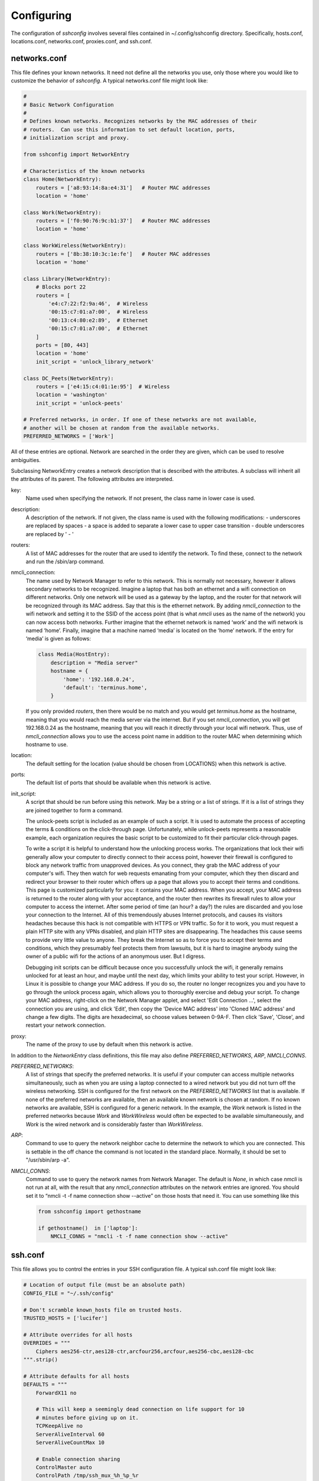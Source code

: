 Configuring
-----------

The configuration of *sshconfig* involves several files contained in 
~/.config/sshconfig directory. Specifically, hosts.conf, locations.conf, 
networks.conf, proxies.conf, and ssh.conf.

networks.conf
"""""""""""""

This file defines your known networks. It need not define all the networks you 
use, only those where you would like to customize the behavior of *sshconfig*.
A typical networks.conf file might look like:

.. code-block:: python

   #
   # Basic Network Configuration
   #
   # Defines known networks. Recognizes networks by the MAC addresses of their 
   # routers.  Can use this information to set default location, ports, 
   # initialization script and proxy.

   from sshconfig import NetworkEntry

   # Characteristics of the known networks
   class Home(NetworkEntry):
       routers = ['a8:93:14:8a:e4:31']   # Router MAC addresses
       location = 'home'

   class Work(NetworkEntry):
       routers = ['f0:90:76:9c:b1:37']   # Router MAC addresses
       location = 'home'

   class WorkWireless(NetworkEntry):
       routers = ['8b:38:10:3c:1e:fe']   # Router MAC addresses
       location = 'home'

   class Library(NetworkEntry):
       # Blocks port 22
       routers = [
           'e4:c7:22:f2:9a:46',  # Wireless
           '00:15:c7:01:a7:00',  # Wireless
           '00:13:c4:80:e2:89',  # Ethernet
           '00:15:c7:01:a7:00',  # Ethernet
       ]
       ports = [80, 443]
       location = 'home'
       init_script = 'unlock_library_network'

   class DC_Peets(NetworkEntry):
       routers = ['e4:15:c4:01:1e:95']  # Wireless
       location = 'washington'
       init_script = 'unlock-peets'

   # Preferred networks, in order. If one of these networks are not available,
   # another will be chosen at random from the available networks.
   PREFERRED_NETWORKS = ['Work']

All of these entries are optional.  Network are searched in the order they are 
given, which can be used to resolve ambiguities.

Subclassing NetworkEntry creates a network description that is described with 
the attributes. A subclass will inherit all the attributes of its parent. The 
following attributes are interpreted.

key:
   Name used when specifying the network. If not present, the class name in 
   lower case is used.

description:
   A description of the network. If not given, the class name is used with the 
   following modifications:
   - underscores are replaced by spaces
   - a space is added to separate a lower case to upper case transition
   - double underscores are replaced by ' - '

routers:
   A list of MAC addresses for the router that are used to identify the network.  
   To find these, connect to the network and run the /sbin/arp command.

nmcli_connection:
   The name used by Network Manager to refer to this network.  This is normally 
   not necessary, however it allows secondary networks to be recognized.  
   Imagine a laptop that has both an ethernet and a wifi connection on different 
   networks.  Only one network will be used as a gateway by the laptop, and the 
   router for that network will be recognized through its MAC address.  Say that 
   this is the ethernet network.  By adding *nmcli_connection* to the wifi 
   network and setting it to the SSID of the access point (that is what *nmcli* 
   uses as the name of the network) you can now access both networks.  Further 
   imagine that the ethernet network is named ‘work’ and the wifi network is 
   named ‘home’.  Finally, imagine that a machine named ‘media’ is located on 
   the ‘home’ network.  If the entry for ‘media’ is given as follows:

   .. code-block:: python

       class Media(HostEntry):
           description = "Media server"
           hostname = {
               'home': '192.168.0.24',
               'default': 'terminus.home',
           }

   If you only provided *routers*, then there would be no match and you would 
   get *terminus.home* as the hostname, meaning that you would reach the media 
   server via the internet.  But if you set *nmcli_connection*, you will get 
   192.168.0.24 as the hostname, meaning that you will reach it directly through 
   your local wifi network.  Thus, use of *nmcli_connection* allows you to use 
   the access point name in addition to the router MAC when determining which 
   hostname to use.

location:
   The default setting for the location (value should be chosen from LOCATIONS) 
   when this network is active.

ports:
   The default list of ports that should be available when this network is 
   active.

init_script:
   A script that should be run before using this network. May be a string or 
   a list of strings. If it is a list of strings they are joined together to 
   form a command.

   The unlock-peets script is included as an example of such a script. It is 
   used to automate the process of accepting the terms & conditions on the 
   click-through page. Unfortunately, while unlock-peets represents a reasonable 
   example, each organization requires the basic script to be customized to fit 
   their particular click-through pages.

   To write a script it is helpful to understand how the unlocking process 
   works.  The organizations that lock their wifi generally allow your computer 
   to directly connect to their access point, however their firewall is 
   configured to block any network traffic from unapproved devices.  As you 
   connect, they grab the MAC address of your computer's wifi.  They then watch 
   for web requests emanating from your computer, which they then discard and 
   redirect your browser to their router which offers up a page that allows you 
   to accept their terms and conditions.  This page is customized particularly 
   for you: it contains your MAC address. When you accept, your MAC address is 
   returned to the router along with your acceptance, and the router then 
   rewrites its firewall rules to allow your computer to access the internet.  
   After some period of time (an hour? a day?) the rules are discarded and you 
   lose your connection to the Internet.  All of this tremendously abuses 
   Internet protocols, and causes its visitors headaches because this hack is 
   not compatible with HTTPS or VPN traffic. So for it to work, you must request 
   a plain HTTP site with any VPNs disabled, and plain HTTP sites are 
   disappearing.  The headaches this cause seems to provide very little value to 
   anyone. They break the Internet so as to force you to accept their terms and 
   conditions, which they presumably feel protects them from lawsuits, but it is 
   hard to imagine anybody suing the owner of a public wifi for the actions of 
   an anonymous user. But I digress.

   Debugging init scripts can be difficult because once you successfully unlock 
   the wifi, it generally remains unlocked for at least an hour, and maybe until 
   the next day, which limits your ability to test your script.  However, in 
   Linux it is possible to change your MAC address.  If you do so, the router no 
   longer recognizes you and you have to go through the unlock process again, 
   which allows you to thoroughly exercise and debug your script.  To change 
   your MAC address, right-click on the Network Manager applet, and select 'Edit 
   Connection ...', select the connection you are using, and click 'Edit', then 
   copy the 'Device MAC address' into 'Cloned MAC address' and change a few 
   digits. The digits are hexadecimal, so choose values between 0-9A-F. Then 
   click 'Save', 'Close', and restart your network connection.

proxy:
   The name of the proxy to use by default when this network is active.

In addition to the *NetworkEntry* class definitions, this file may also define 
*PREFERRED_NETWORKS*, *ARP*, *NMCLI_CONNS*.

*PREFERRED_NETWORKS*:
   A list of strings that specify the preferred networks. It is useful if your 
   computer can access multiple networks simultaneously, such as when you are 
   using a laptop connected to a wired network but you did not turn off the 
   wireless networking.  SSH is configured for the first network on the 
   *PREFERRED_NETWORKS* list that is available. If none of the preferred 
   networks are available, then an available known network is chosen at random.  
   If no known networks are available, SSH is configured for a generic network.  
   In the example, the *Work* network is listed in the preferred networks 
   because *Work* and *WorkWireless* would often be expected to be available 
   simultaneously, and *Work* is the wired network and is considerably faster 
   than *WorkWireless*.

*ARP*:
   Command to use to query the network neighbor cache to determine the network 
   to which you are connected.  This is settable in the off chance the command 
   is not located in the standard place.  Normally, it should be set to 
   "/usr/sbin/arp -a".

*NMCLI_CONNS*:
   Command to use to query the network names from Network Manager.  The default 
   is *None*, in which case *nmcli* is not run at all, with the result that any 
   *nmcli_connection* attributes on the network entries are ignored.  You should 
   set it to “nmcli -t -f name connection show --active” on those hosts that 
   need it.  You can use something like this

   .. code-block:: python

       from sshconfig import gethostname

       if gethostname()  in ['laptop']:
           NMCLI_CONNS = "nmcli -t -f name connection show --active"


ssh.conf
""""""""

This file allows you to control the entries in your SSH configuration file.
A typical ssh.conf file might look like:

.. code-block:: python

   # Location of output file (must be an absolute path)
   CONFIG_FILE = "~/.ssh/config"

   # Don't scramble known_hosts file on trusted hosts.
   TRUSTED_HOSTS = ['lucifer']

   # Attribute overrides for all hosts
   OVERRIDES = """
       Ciphers aes256-ctr,aes128-ctr,arcfour256,arcfour,aes256-cbc,aes128-cbc
   """.strip()

   # Attribute defaults for all hosts
   DEFAULTS = """
       ForwardX11 no

       # This will keep a seemingly dead connection on life support for 10 
       # minutes before giving up on it.
       TCPKeepAlive no
       ServerAliveInterval 60
       ServerAliveCountMax 10

       # Enable connection sharing
       ControlMaster auto
       ControlPath /tmp/ssh_mux_%h_%p_%r
   """.strip()

All of these entries are optional.  The following attributes are interpreted.

*CONFIG_FILE*:
    A string that specifies path to the SSH config file. If not given, 
    ~/.ssh/config is used.  The path to the SSH config file should be an 
    absolute path.

*TRUSTED_HOSTS*:
    A list of strings that specifies the host names of trusted hosts. The 
    *known_hosts* file is not scrambled on known hosts. Generally you should 
    only trust hosts that you control. If you do not scramble your *known_hosts*
    file they someone with root privileges could examine you *known_hosts* file 
    and determine which hosts you are using.

*OVERRIDES*:
    A string that specifies the SSH settings that should be used on all hosts,  
    overriding conflicting settings specified in the host entry.  They are 
    simply added to the top of the SSH config file.  Do not place ForwardAgent 
    in OVERRIDES.  It will be added on the individual hosts and only set to yes 
    if they are trusted.


*DEFAULTS*:
    A string that specifies the SSH settings that should be used on all hosts,
    without overriding conflicting settings specified in the host entry.  They 
    are added to the bottom of the SSH config file.

    It is a good idea to add your default algorithms to this entry. You might 
    want to consult `stribika 
    <https://stribika.github.io/2015/01/04/secure-secure-shell.html>`_ when 
    determining which algorithms to use.

In addition, the following are useful when supporting machines with older 
versions of SSH that might not have all the best algorithms.

*AVAILABLE_CIPHERS*:
    A list of available ciphers. If a cipher is specified on a host entry that 
    is not in this list, it is ignored when creating the SSH configuration.

*AVAILABLE_MACS*:
    A list of available MACs. If a MAC is specified on a host entry that is not 
    in this list, it is ignored when creating the SSH configuration.

*AVAILABLE_HOST_KEY_ALGORITHMS*:
    A list of available host key algorithms. If a host key algorithm  is 
    specified on a host entry that is not in this list, it is ignored when 
    creating the SSH configuration.

*AVAILABLE_KEX_ALGORITHMS*:
    A list of available key exchange algorithms. If a key exchange algorithm is 
    specified on a host entry that is not in this list, it is ignored when 
    creating the SSH configuration.


proxies.conf
""""""""""""

This file allows you to define any non-SSH proxies that you might want to use.
A typical proxies.conf file might look like:

.. code-block:: python

   # Known proxies
   PROXIES = dict(
       work_proxy = 'socat - PROXY:webproxy.ext.workinghard.com:%h:%p,proxyport=80',
       school_proxy = 'proxytunnel -q -p sproxy.fna.learning.edu:1080 -d %h:%p',
       tunnelr_proxy = 'ssh tunnelr -W %h:%p',
   )

Once defined, these proxies can be activated from the command line.

All of these entries are optional.  The following attributes are interpreted.

*PROXIES*:
   A dictionary that defines each proxy.  Each entry consists of a name and 
   string that would be used directly as the argument for a *proxyCommand* SSH 
   host attribute.  These names can then be specified on the command line so 
   that all hosts use the proxy.

   It is not necessary to add SSH hosts as proxies as with *tunnelr_proxy* above 
   as you can always specify any SSH host as a proxy, and if you do you will get 
   this proxyCommand by default.  The only benefit that adding this entry to 
   PROXIES provides is that *tunnelr_proxy* is listed in the available proxies 
   by *sshconfig settings*.

Once the available proxies have been specified in *PROXIES*, you can activate it 
using the ``--proxy`` (or ``-P``) command line argument to specify the proxy by 
name.  For example:

.. code-block:: python

   PROXIES = {
       'work_proxy':   'corkscrew webproxy.ext.workinghard.com 80 %h %p',
       'school_proxy': 'corkscrew sproxy.fna.learning.edu 1080 %h %p',
   }

Two HTTP proxies are described, the first capable of bypassing the corporate 
firewall and the second does the same for the school's firewall. Each is 
a command that takes its input from stdin and produces its output on stdout.  
The program `corkscrew <https://github.com/bryanpkc/corkscrew>`_ is designed to 
proxy a TCP connection through an HTTP proxy.  The first two arguments are the 
host name and port number of the proxy.  corkscrew connects to the proxy and 
passes the third and fourth arguments, the host name and port number of desired 
destination.

There are many alternatives to *corkscrew*.  One is *socat*:

.. code-block:: python

   PROXIES = {
       'work_proxy':   'socat - PROXY:webproxy.ext.workinghard.com:%h:%p,proxyport=80',
       'school_proxy': 'socat - PROXY:sproxy.fna.learning.edu:%h:%p,proxyport=1080',
   }

Another alternative is `proxytunnel <https://proxytunnel.sourceforge.io>`_:

.. code-block:: python

   PROXIES = {
       'work_proxy':   'proxytunnel -q -p webproxy.ext.workinghard.com:80 -d %h:%p',
       'school_proxy': 'proxytunnel -q -p sproxy.fna.learning.edu:1080 -d %h:%p',
   }

For more information on configuring proxies see :ref:`proxies <proxies>`.

When at work, you should generate your SSH config file using::

   sshconfig --proxy=work_proxy

or::

   sshconfig --Pwork_proxy

You can get a list of the pre-configured proxies using::

   sshconfig --available

It is also possible to use SSH hosts as proxies. For example, when at an 
internet cafe that blocks port 22, you can work around the blockage even if your 
host only supports 22 using::

   sshconfig --ports=80 --proxy=tunnelr

or::

   sshconfig -p80 --Ptunnelr

Using the --proxy command line argument adds a *proxyCommand* entry to every 
host that does not already have one (except the host being used as the proxy).  
In that way, proxies are automatically chained.

Rather than always specifying the proxy by command line, you can specify a proxy 
on the *NetworkEntry* for you network.  If you do, that proxy will be used by 
default when on that network for all hosts that are not on that network. A host 
is said to be on the network if the hostname is specifically given for that 
network. For example, assume you have a network configured for work:

.. code-block:: python

   class Work(NetworkEntry):
       # Work network
       routers = ['78:92:4d:2b:30:c6']
       proxy = 'work_proxy'

Then assume you have a host that is not configured for that network (Home) and 
one that is (Farm):

.. code-block:: python

   class Home(HostEntry):
       description = "Home Server"
       aliases = ['lucifer']
       user = 'herbie'
       hostname = {
           'home': '192.168.0.1',
           'default': '74.125.232.64'
       }

   class Farm(HostEntry):
       description = "Entry Host to Machine farm"
       aliases = ['mercury']
       user = 'herbie'
       hostname = {
           'work': '192.168.1.16',
           'default': '231.91.164.92'
       }

When on the work network, when you connect to home you will use the proxy and 
when you connect to farm, you will not.


locations.conf
""""""""""""""

This file allows you to define any locations that you might frequent.  A typical 
locations.conf file might look like:

.. code-block:: python

   # My locations
   LOCATIONS = dict(
      home = 'San Francisco',
      washington = 'Washington DC',
      toulouse = 'Toulouse',
   )

The *LOCATIONS* entry is optional.  It is a dictionary of place names and 
descriptions.  It is needed only if expect to change the server you access based 
on your location.


hosts.conf
""""""""""

A typical hosts.conf file generally contains many host specifications.

You subclass *HostEntry* to specify a host and then add attributes to configure 
its behavior.  Information you specify is largely just placed in the SSH config 
file unmodified except:

1. The class name is converted to lower case to make it easier to type.
2. 'forwardAgent' is added and set based on whether the host is trusted.
3. Any attribute that starts with underscore (_) is ignored and so can be used 
   to hold intermediate values.

In most cases, whatever attributes you add to your class get converted into 
fields in the SSH host description. However, there are several attributes that 
are intercepted and used by *sshconfig*. They are:

*description*:
   A string that is added as a comment above the SSH host description.

*aliases*:
   A list of strings, each of which is added to the list of names that can be 
   used to refer to this host.

*trusted*:
   Indicates that the host should be trusted (it is fully under your
   control, no untrusted parties have root access).  This enables agent
   forwarding for the host.  If you are using agent forwarding, then it is 
   possible for someone with root permissions to access and use your agent. So 
   you should only mark a host as trusted if you trust the individuals that have 
   administrative access on that machine.

*guests*:
   A list of machines that are accessed using this host as a proxy.

Here is a example:

.. code-block:: python

   class DigitalOcean(HostEntry):
       description = "Web server"
       aliases = ['do', 'web']
       user = 'herbie'
       hostname = '107.170.65.89'
       identityFile = 'digitalocean'

This results in the following entry in the SSH config file:

.. code-block:: python

   # Web server
   host digitalocean do web
       user herbie
       hostname 107.170.65.89
       identityFile /home/herbie/.ssh/digitalocean
       forwardAgent no

When specifying the *identityFile*, you can either use an absolute or relative 
path. The relative path will be relative to the directory that contains the SSH 
config file. Specifying *identityFile* results in *identitiesOnly* and 
*pubkeyAuthentication* being added.  *identityFile* may be a string, or a list 
of strings.  Only those files that actually exist will be used.

*SSHconfig* provides two utility functions that you can use in your hosts file 
to customize it based on either the hostname or username that are being used 
when *sshconfig* is run. They are *gethostname()* and *getusername()* and both 
can be imported from *sshconfig*. For example, I generally use a different 
identity (SSH key) from each machine I operate from. To implement this, at the 
top of my hosts file I have:

.. code-block:: python

   from sshconfig import gethostname

   class DigitalOcean(HostEntry):
       description = "Web server"
       aliases = ['do', 'web']
       user = 'herbie'
       hostname = '107.170.65.89'
       identityFile = gethostname()


Ports
'''''

The default SSH port is 22. However, many ISPs block port 22. For examples, your 
employer may block port 22 to discourage the use of SSH, which makes them 
nervous. Coffee shops also have a habit of blocking port 22. To work around 
these blocks, it is useful to configure SSH to respond to other ports. However, 
if port 22 is blocked, there is a good chance other ports are blocked as well.  
For example, one company I was associated with blocked all but ports 80, 443, 
and 554 (http, https, and real-time streaming protocol) (554 was used by the 
RealPlayer, which was once heavily used but no longer, so port 554 traffic is no 
longer allowed through).  A coffee shop I visited blocked everything but ports 
80 and 443.  Finally, while it is rare to find port 80 blocked, it is common for 
the ISP to pass all port 80 traffic through a transparent http proxy. This would 
prevent port 80 from being used by SSH.  So, if at a very minimum, if you are 
going to configure a server to support multiple SSH ports, you should try to 
include port 443 in your list.  If you would like to support more, I recommend 
22 (SSH), 53 (DNS), 80 (HTTP), 443 (HTTPS).  In my experience, these are the 
least likely to be blocked.

If a host is capable of accepting connections on more than one port, you should 
use the *choose()* method of the ports object to select the appropriate port.

For example:

.. code-block:: python

   from sshconfig import HostEntry, ports

   class Tunnelr(HostEntry):
       description = "Proxy server"
       user = 'kundert'
       hostname = 'fremont.tunnelr.com'
       port = ports.choose([22, 80, 443])
       identityFile = 'tunnelr'

An entry such as this would be used when sshd on the host has been configured to 
accept SSH traffic on a number of ports, in this case, ports 22, 80 and 443.

The actual port used is generally the first port given in the list provided to 
*choose()*.  However this behavior can be overridden with the --ports (or -p) 
command line option.  For example::

   sshconfig --ports=443,80

or::

   sshconfig -p443,80

This causes ports.choose() to return the first port given in the --ports 
specification if it is given anywhere in the list of available ports given as an 
argument to choose(). If the first port does not work, it will try to return the 
next one given, and so on. So in this example, port 443 would be returned.  If 
-p80,443 were specified, then port 80 would be used.

You can specify as many ports as you like in a --ports specification, just 
separate them with a comma and do not add spaces.

In this next example, we customize the proxy command based on the port chosen:

.. code-block:: python

   class Home(HostEntry):
       description = "Home server"
       user = 'herbie'
       hostname = {
           'home': '192.168.1.32',
           'default': '231.91.164.05'
       }
       port = ports.choose([22, 80])
       if port in [80]:
           proxyCommand = 'socat - PROXY:%h:127.0.0.1:22,proxyport=%p'
       identityFile = 'my2014key'
       dynamicForward = 9999

An entry such as this would be used if sshd is configured to directly accept 
traffic on port 22, and Apache on the same server is configured to act as 
a proxy for ssh on port 80 (see `SSH via HTTP 
<http://www.nurdletech.com/linux-notes/ssh/via-http.html>`_).

If you prefer, you can use proxytunnel rather than socat in the proxy command::

   proxyCommand = 'proxytunnel -q -p %h:%p -d 127.0.0.1:22'

You can also use this command for port 443, but you may need to add the -E 
option if encryption is enabled on port 443.

An alternate scenario is that you need to use a port that the host does not 
support.  In this case you would use another server as an intermediate jump 
host.  For example:

.. code-block:: python

   class Backups(HostEntry):
       description = "Backups server"
       user = 'dumper'
       hostname = '143.18.194.32'
       port = ports.choose([22, 80, 443])
       if port in [80, 443]:
           proxyJump = 'tunnelr'
           port = 22
       identityFile = 'my2014key'

In this example *Backups* indicates that it supports ports 22, 80 and 443 even 
though the server itself only supports port 22. However, if port 80 or port 443 
is selected, then *tunnelr* is configured as a jump server. The port must be 
reset to port 22 so that the jump server connects to port 22 on the Backups 
server.


Attribute Descriptions
''''''''''''''''''''''

Most attributes can be given as a two element tuple. The first value in the pair 
is used as the value of the attribute, and the second should be a string that is 
added as a comment to describe the attribute. For example:

.. code-block:: python

   hostname = '65.19.130.60', 'fremont.tunnelr.com'

is converted to::

   hostname 65.19.130.60
      # fremont.tunnelr.com


Hostname
''''''''

The hostname may be a simple string, or it may be a dictionary. If given as 
a dictionary, each entry will have a string key and string value. The key would 
be the name of the network (in lower case) and the value would be the hostname 
or IP address to use when on that network. One of the keys may be 'default', 
which is used if the network does not match one of the given networks. For 
example:

.. code-block:: python

   class Home(HostEntry):
       hostname = {
           'home': '192.168.0.1',
           'default': '74.125.232.64'
      }

When on the home network, this results in an ssh host description of::

   host home
       hostname 192.168.0.1
       forwardAgent no

When not on the home network, it results in an ssh host description of::

   host home
       hostname 74.125.232.64
       forwardAgent no

The ssh config file entry for this host will not be generated if not on one of 
the specified networks and if default is not specified.

It is sometimes appropriate to set the hostname based on which host you are on 
rather than on which network. For example, if a *sshconfig* host configuration 
file is shared between multiple machines, then it is appropriate to give the 
following for a host which may become localhost:

.. code-block:: python

   class Home(HostEntry):
       if gethostname() == 'home':
           hostname = '127.0.0.1'
       else:
           hostname = '192.168.1.4'


Location
''''''''

It is also possible to choose the hostname based on location. The user specifies 
location using::

   sshconfig --location=washington

or::

   sshconfig -lwashington

You can get a list of the known locations using::

   sshconfig settings

To configure support for locations, you first specify your list of known 
locations in *LOCATIONS* (in *locations.conf*):

.. code-block:: python

   LOCATIONS = {
      'home': 'San Francisco',
      'washington': 'Washington DC',
      'toulouse': 'Toulouse',
   }

Then you must configure your hosts to use the location. To do so, you use the 
choose() method to set the location. The choose() method requires three things:

1. A dictionary that gives hostnames or IP addresses and perhaps descriptive 
   comment as a function of the location. These locations are generally specific 
   to the host.
2. Another dictionary that maps the user's locations into the host's locations.
3. A default location.

For example:

.. code-block:: python

   from sshconfig import HostEntry, locations, ports

   class Tunnelr(HostEntry):
       description = "Commercial proxy server"
       user = 'kundert'
       hostname = locations.choose(
          locations = {
              'sf':          ("65.19.130.60",    "Fremont, CA, US (fremont.tunnelr.com)"),
              'la':          ("173.234.163.226", "Los Angeles, CA, US (la.tunnelr.com)"),
              'wa':          ("209.160.33.99",   "Seattle, WA, US (seattle.tunnelr.com)"),
              'tx':          ("64.120.56.66",    "Dallas, TX, US (dallas.tunnelr.com)"),
              'va':          ("209.160.73.168",  "McLean, VA, US (mclean.tunnelr.com)"),
              'nj':          ("66.228.47.107",   "Newark, NJ, US (newark.tunnelr.com)"),
              'ny':          ("174.34.169.98",   "New York City, NY, US (nyc.tunnelr.com)"),
              'london':      ("109.74.200.165",  "London, UK (london.tunnelr.com)"),
              'uk':          ("31.193.133.168",  "Maidenhead, UK (maidenhead.tunnelr.com)"),
              'switzerland': ("178.209.52.219",  "Zurich, Switzerland (zurich.tunnelr.com)"),
              'sweden':      ("46.246.93.78",    "Stockholm, Sweden (stockholm.tunnelr.com)"),
              'spain':       ("37.235.53.245",   "Madrid, Spain (madrid.tunnelr.com)"),
              'netherlands': ("89.188.9.54",     "Groningen, Netherlands (groningen.tunnelr.com)"),
              'germany':     ("176.9.242.124",   "Falkenstein, Germany (falkenstein.tunnelr.com)"),
              'france':      ("158.255.215.77",  "Paris, France (paris.tunnelr.com)"),
          },
          maps={
              'home':       'sf',
              'washington': 'va',
              'toulouse':   'france',
          },
          default='sf'
       )
       port = ports.choose([
           22, 21, 23, 25, 53, 80, 443, 524, 5555, 8888
       ])
       identityFile = 'tunnelr'

Now if the user specifies --location=washington on the command line, then it is 
mapped to the host location of va, which becomes mclean.tunnelr.com 
(209.160.73.168).  Normally, users are expected to choose a location from the 
list given in *LOCATIONS*. As such, every *maps* argument should support each of 
those locations.  However, a user may given any location they wish. If the 
location given is not found in *maps*, then it will be looked for in locations, 
and if it is not in locations, the default location is used.


Forwards
''''''''

When forwards are specified, two SSH host entries are created. The first does 
not include forwarding. The second has the same name with '-tun' appended, and 
includes the forwarding. The reason this is done is that once one connection is 
setup with forwarding, a second connection that also attempts forwarding will 
produce a series of error messages indicating that the ports are in use and so 
cannot be forwarded. Instead, you should only use the tunneling version once 
when you want to set up the port forwards, and you the base entry at all other 
times. Often forwarding connections are setup to run in the background as 
follows::

   ssh -f -N home-tun

If you have set up connection sharing using *ControlMaster* and then run::

   ssh home

SSH will automatically share the existing connection rather than starting a new 
one.

Both local and remote forwards should be specified as lists. The lists can 
either be simple strings, or can be tuple pairs if you would like to give 
a description for the forward. The string that describes the forward has the 
syntax: '[host1:]port1 host2:port2' where each host can be either a host name or 
an IP address and each port is a port number.  *host1* is optional and defaults 
to *localhost*.

With `local forwards 
<https://www.ssh.com/academy/ssh/tunneling-example#local-forwarding>`_ *host1* 
and *port1* are given from the perspective of the local host (the host from 
which you initiated the ssh connection) and *host2* and *port2* are given from 
the perspective of the remote host (the host to which you are connecting).  
Imagine you are on the host *earth* and using ssh to connect to the host *mars* 
with a local forward specification of 'localhost:8080 localhost:80'.  Then, 
anything sent to port 8080 on *earth* is forwarded to port 80 on *mars*.  Once 
such a connection is in place, navigating to 'http://localhost:80' in your 
browser allows you to view pages from *marse* if it has a webserver monitoring 
port 80.  Notice that *localhost* was used twice in the forwarding 
specification, but each represented a different host.

With `remote forwards 
<https://www.ssh.com/academy/ssh/tunneling-example#remote-forwarding>`_ *host1* 
and *port1* are given from the perspective ot the remote host (the host to which 
you are connecting) and *host2* and *port2* are given from the perspective of 
the local host (the host from which you initiated the ssh connection).  Imagine 
you are on the host *earth* and using ssh to connect to the host *mars*.  Then 
a remote forward specification of 'localhost:2222 localhost:22' connect port 
2222 on *mars* to port 22 on *earch*.  Once such a connection is in place, using 
'ssh -p 2222 localhost' from *mars* connects you to *earth*.

The optional first host specifies what machines can connect to the port.
If the *GatewayPorts* setting is set to *yes* on the SSH server, then forwarded 
ports are accessible to any machine on the network. If the *GatewayPorts* 
setting is *no*, then the forwarded ports are only available from the local 
host.  However, if *GatewayPorts* is set to *clientspecified*, then the 
accessibility of the forward address is set by the local host specified.  For 
example:

=============================== ==============================
5280 localhost:5280             accessible only from localhost
localhost:5280 localhost:5280   accessible only from localhost
\*:5280 localhost:5280          accessible from anywhere
0.0.0.0:5280 localhost:5280     accessible from anywhere
lucifer:5280 localhost:5280     accessible from lucifer
192.168.0.1:5280 localhost:5280 accessible from 192.168.0.1
=============================== ==============================

*GatewayPorts* is a setting you specify to the SSH server.  Thus, it should 
placed in /etc/ssh/sshd_config on the host you are connecting to.

The VNC function is provided for converting VNC host and display number 
information into a setting suitable for a forward. You can give the local 
display number, the remote display number, and the remote host name (from the 
perspective of the remote ssh server) and the local host name.  For example:

.. code-block:: python

   VNC(lclDispNum=1, rmtHost='localhost', rmtDispNum=12)

This allows a local VNC client viewing display 1 to show the VNC server running 
on display 12 of the SSH server host.

If you give a single number, it will use it for both display numbers.  If you 
don't give a name, it will use *localhost* as the remote host (in this case 
*localhost* represents the remote ssh server).  So the above VNC section to the 
local forwards could be shortened to:

.. code-block:: python

   VNC(12)

if you configured the local VNC client to connect to display 12.

An example of many of these features:

.. code-block:: python

   from sshconfig import HostEntry, ports, locations, VNC

   class Home(HostEntry):
       description = "Lucifer Home Server"
       aliases = ['lucifer']
       user = 'herbie'
       hostname = {
           'home': '192.168.0.1',
           'default': '74.125.232.64'
       }
       port = ports.choose([22, 80])
       if port in [80]:
           proxyCommand = 'socat - PROXY:%h:127.0.0.1:22,proxyport=%p'
       trusted = True
       identityFile = gethostname()
       localForward = [
           ('30025 localhost:25',  "Mail - SMTP"),
           ('30143 localhost:143', "Mail - IMAP"),
           ('34190 localhost:4190', "Mail - Sieve"),
           ('39100 localhost:9100', "Printer"),
           (VNC(lclDispNum=1, rmtDispNum=12), "VNC"),
       ]
       dynamicForward = 9999

On a foreign network it produces::

   # Lucifer Home Server
   host home lucifer
       user herbie
       hostname 74.125.232.64
       port = 22
       identityFile /home/herbie/.ssh/teneya
       forwardAgent yes

   # Lucifer Home Server (with forwards)
   host home-tun lucifer-tun
       user herbie
       hostname 74.125.232.64
       port = 22
       identityFile /home/herbie/.ssh/teneya
       forwardAgent yes
       localForward 11025 localhost:25
           # Mail - SMTP
       localForward 11143 localhost:143
           # Mail - IMAP
       localForward 14190 localhost:4190
           # Mail - Sieve
       localForward 19100 localhost:9100
           # Printer
       localForward 5901 localhost:5912
           # VNC
       dynamicForward 9999
       exitOnForwardFailure yes


Guests
''''''

The 'guests' attribute is a list of hostnames that would be accessed by using 
the host being described as a proxy. The attributes specified are shared with 
its guests (other than hostname, port, and port forwards).  The name used for 
the guest in the ssh config file would be the hostname combined with the guest 
name using a hyphen.

For example:

.. code-block:: python

   class Farm(HostEntry):
       description = "Entry Host to Machine farm"
       aliases = ['earth']
       user = 'herbie'
       hostname = {
           'work': '192.168.1.16',
           'default': '231.91.164.92'
       }
       trusted = True
       identityFile = 'my2014key'
       guests = [
           ('jupiter', "128GB Compute server"),
           ('saturn', "96GB Compute server"),
           ('neptune', "64GB Compute server"),
       ]
       localForward = [
           (VNC(dispNum=21, rmtHost=jupiter), "VNC on Jupiter"),
           (VNC(dispNum=22, rmtHost=saturn), "VNC on Saturn"),
           (VNC(dispNum=23, rmtHost=neptune), "VNC on Neptune"),
       ]

On a foreign network produces::

   # Entry Host to Machine Farm
   host farm earth
       user herbie
       hostname 231.91.164.92
       identityFile /home/herbie/.ssh/my2014key
       forwardAgent yes

   # Entry Host to Machine Farm (with port forwards)
   host farm-tun earth-tun
       user herbie
       hostname 231.91.164.92
       identityFile /home/herbie/.ssh/my2014key
       forwardAgent yes
       localForward 5921 jupiter:5921
           # VNC on jupiter
       localForward 5922 saturn:5922
           # VNC on Saturn
       localForward 5923 neptune:5923
           # VNC on Neptune

   # 128GB Compute Server
   host farm-jupiter
       hostname jupiter
       proxyCommand ssh host -W %h:%p
       user herbie
       identityFile /home/herbie/.ssh/my2014key
       forwardAgent yes

   # 96GB Compute Server
   host farm-saturn
       hostname saturn
       proxyCommand ssh host -W %h:%p
       user herbie
       identityFile /home/herbie/.ssh/my2014key
       forwardAgent yes

   # 64GB Compute Server
   host farm-netpune
       hostname neptune
       proxyCommand ssh host -W %h:%p
       user herbie
       identityFile /home/herbie/.ssh/my2014key
       forwardAgent yes


Subclassing
'''''''''''

Subclassing is an alternative to guests that gives more control over how the 
attributes are set. When you create a host that is a subclass of another host 
(the parent), the parent is configured to be the proxy and only the 'user' and 
'identityFile' attributes are copied over from the parent, but these can be 
overridden locally.

For example:

.. code-block:: python

   class Jupiter(Farm):
       description = "128GB Compute Server"
       hostname = 'jupiter'
       remoteForward = [
           ('14443 localhost:22', "Reverse SSH tunnel used by sshfs"),
       ]

Notice, that Jupiter subclasses Farm, which was described in an example above.  
This generates::

   # 128GB Compute Server
   host jupiter
       user herbie
       hostname jupiter
       identityFile /home/herbie/.ssh/my2014key
       forwardAgent no
       proxyCommand ssh farm -W %h:%p

   # 128GB Compute Server (with port forwards)
   host jupiter-tun
       user herbie
       hostname jupiter
       identityFile /home/herbie/.ssh/my2014key
       forwardAgent no
       proxyCommand ssh farm -W %h:%p
       remoteForward 14443 localhost:22

If you contrast this with farm-jupiter above, you will see that the name is 
different, as is the trusted status (farm-jupiter inherits 'trusted' from Host, 
whereas jupiter does not). Also, there are two versions, one with port 
forwarding and one without.
